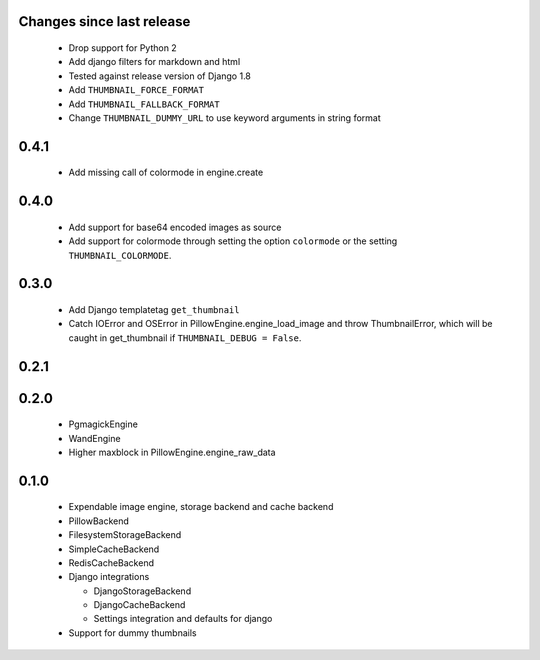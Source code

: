 Changes since last release
~~~~~~~~~~~~~~~~~~~~~~~~~~
 - Drop support for Python 2
 - Add django filters for markdown and html
 - Tested against release version of Django 1.8
 - Add ``THUMBNAIL_FORCE_FORMAT``
 - Add ``THUMBNAIL_FALLBACK_FORMAT``
 - Change ``THUMBNAIL_DUMMY_URL`` to use keyword arguments in string format

0.4.1
~~~~~
 - Add missing call of colormode in engine.create

0.4.0
~~~~~
 - Add support for base64 encoded images as source
 - Add support for colormode through setting the option ``colormode`` or the setting
   ``THUMBNAIL_COLORMODE``.

0.3.0
~~~~~
 - Add Django templatetag ``get_thumbnail``
 - Catch IOError and OSError in PillowEngine.engine_load_image and throw ThumbnailError, which
   will be caught in get_thumbnail if ``THUMBNAIL_DEBUG = False``.

0.2.1
~~~~~

0.2.0
~~~~~

 - PgmagickEngine
 - WandEngine
 - Higher maxblock in PillowEngine.engine_raw_data

0.1.0
~~~~~

 - Expendable image engine, storage backend and cache backend
 - PillowBackend
 - FilesystemStorageBackend
 - SimpleCacheBackend
 - RedisCacheBackend
 - Django integrations

   - DjangoStorageBackend
   - DjangoCacheBackend
   - Settings integration and defaults for django

 - Support for dummy thumbnails
